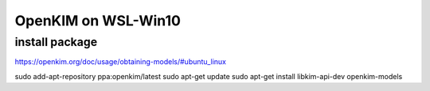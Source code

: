 OpenKIM on WSL-Win10
====================

install package
~~~~~~~~~~~~~~~
https://openkim.org/doc/usage/obtaining-models/#ubuntu_linux

sudo add-apt-repository ppa:openkim/latest
sudo apt-get update
sudo apt-get install libkim-api-dev openkim-models

